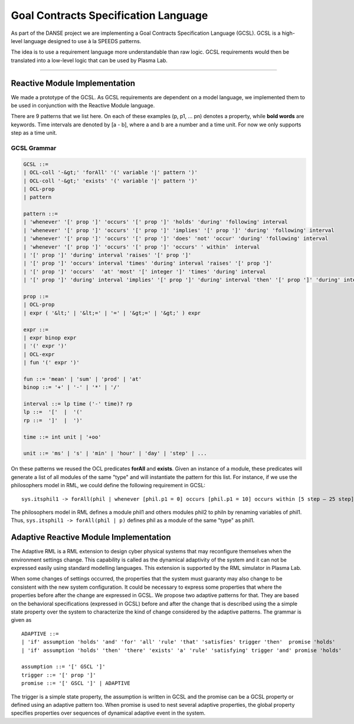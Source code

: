 Goal Contracts Specification Language
=====================================

As part of the DANSE project we are implementing a Goal Contracts Specification Language (GCSL). GCSL is a high-level language designed to use à la SPEEDS patterns.

The idea is to use a requirement language more understandable than raw logic. GCSL requirements would then be translated into a low-level logic that can be used by Plasma Lab.

-------------

Reactive Module Implementation
^^^^^^^^^^^^^^^^^^^^^^^^^^^^^^

We made a prototype of the GCSL. As GCSL requirements are dependent on a model language,  we implemented them to be used in conjunction with the Reactive Module language.

There are 9 patterns that we list here. On each of these examples (p, p1, ... pn) denotes a property, while **bold words** are keywords.
Time intervals are denoted by [a - b], where a and b are a number and a time unit. For now we only supports step as a time unit.

GCSL Grammar
------------

.. code:: 

  GCSL ::= 
  | OCL-coll '-&gt;' 'forAll' '(' variable '|' pattern ')'
  | OCL-coll '-&gt;' 'exists' '(' variable '|' pattern ')'
  | OCL-prop
  | pattern
  
  pattern ::=
  | 'whenever' '[' prop ']' 'occurs' '[' prop ']' 'holds' 'during' 'following' interval
  | 'whenever' '[' prop ']' 'occurs' '[' prop ']' 'implies' '[' prop ']' 'during' 'following' interval
  | 'whenever' '[' prop ']' 'occurs' '[' prop ']' 'does' 'not' 'occur' 'during' 'following' interval
  | 'whenever' '[' prop ']' 'occurs' '[' prop ']' 'occurs' ' within'  interval
  | '[' prop ']' 'during' interval 'raises' '[' prop ']'
  | '[' prop ']' 'occurs' interval 'times' 'during' interval 'raises' '[' prop ']'
  | '[' prop ']' 'occurs'  'at' 'most' '[' integer ']' 'times' 'during' interval
  | '[' prop ']' 'during' interval 'implies' '[' prop ']' 'during' interval 'then' '[' prop ']' 'during' interval'
  
  prop ::=
  | OCL-prop
  | expr ( '&lt;' | '&lt;=' | '=' | '&gt;=' | '&gt;' ) expr
  
  expr ::=
  | expr binop expr
  | '(' expr ')'
  | OCL-expr
  | fun '(' expr ')' 
  
  fun ::= 'mean' | 'sum' | 'prod' | 'at'
  binop ::= '+' | '-' | '*' | '/'
  
  interval ::= lp time ('-' time)? rp
  lp ::=  '['  |  '('
  rp ::=  ']'  |  ')'
  
  time ::= int unit | '+oo'
  
  unit ::= 'ms' | 's' | 'min' | 'hour' | 'day' | 'step' | ...

On these patterns we reused the OCL predicates **forAll** and **exists**.
Given an instance of a module, these predicates will generate a list of all modules of the same "type" 
and will instantiate the pattern for this list.
For instance, if we use the philosophers model in RML, we could define the following requirement in GCSL::

  sys.itsphil1 -> forAll(phil | whenever [phil.p1 = 0] occurs [phil.p1 = 10] occurs within [5 step – 25 step])

The philosophers model in RML defines a module phil1 and others modules phil2 to philn by renaming variables of phil1.
Thus, ``sys.itsphil1 -> forAll(phil | p)`` defines phil as a module of the same "type" as phil1.

Adaptive Reactive Module Implementation
^^^^^^^^^^^^^^^^^^^^^^^^^^^^^^^^^^^^^^^

The Adaptive RML is a RML extension to design cyber physical systems that may reconfigure themselves when the environment settings change.
This capability is called as the dynamical adaptivity of the system and it can not be expressed easily using standard modelling languages.
This extension is supported by the RML simulator in Plasma Lab.

When some changes of settings occurred, the properties that the system must guaranty may also change to be consistent with the new system 
configuration. It could be necessary to express some properties that where the properties before after the change are expressed in GCSL. We propose two adaptive patterns for that.
They are based on the behavioral specifications (expressed in GCSL) before and after the change that is described using the a simple state property over the system to characterize the kind of change considered by the adaptive patterns. The grammar is given as ::

  ADAPTIVE ::=
  | 'if' assumption 'holds' 'and' 'for' 'all' 'rule' 'that' 'satisfies' trigger 'then'  promise 'holds'
  | 'if' assumption 'holds' 'then' 'there' 'exists' 'a' 'rule' 'satisfying' trigger 'and' promise 'holds'
  
  assumption ::= '[' GSCL ']'
  trigger ::= '[' prop ']'
  promise ::= '[' GSCL ']' | ADAPTIVE

The trigger is a simple state property, the assumption is written in GCSL and the promise can be a GCSL property or defined using an adaptive pattern too.
When promise is used to nest several adaptive properties, the global property specifies properties over sequences of dynamical adaptive event in the system.

